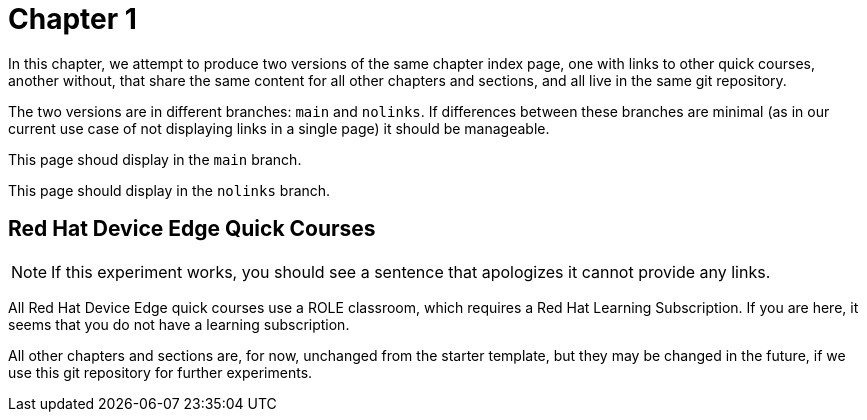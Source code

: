 = Chapter 1

In this chapter, we attempt to produce two versions of the same chapter index page, one with links to other quick courses, another without, that share the same content for all other chapters and sections, and all live in the same git repository.

The two versions are in different branches: `main` and `nolinks`. If differences between these branches are minimal (as in our current use case of not displaying links in a single page) it should be manageable.

This page shoud display in the `main` branch.

This page should display in the `nolinks` branch.

== Red Hat Device Edge Quick Courses

NOTE: If this experiment works, you should see a sentence that apologizes it cannot provide any links.

All Red Hat Device Edge quick courses use a ROLE classroom, which requires a Red Hat Learning Subscription. If you are here, it seems that you do not have a learning subscription.

All other chapters and sections are, for now, unchanged from the starter template, but they may be changed in the future, if we use this git repository for further experiments.